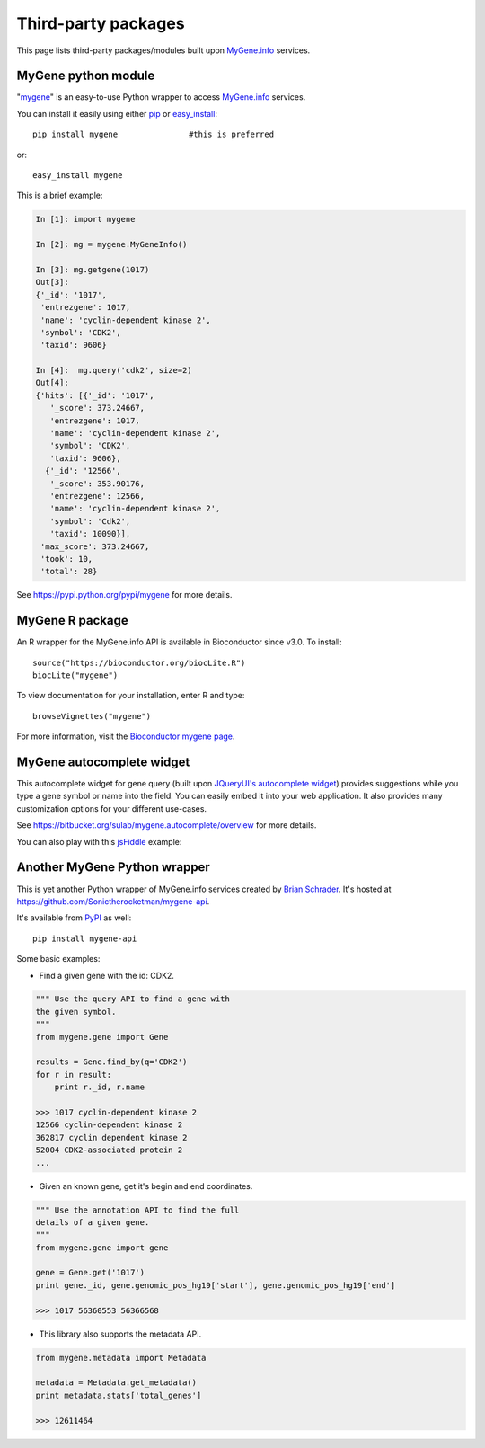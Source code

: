 Third-party packages
======================

This page lists third-party packages/modules built upon `MyGene.info <http://mygene.info>`_ services.

MyGene python module
----------------------
"`mygene <https://pypi.python.org/pypi/mygene>`_" is an easy-to-use Python wrapper to access `MyGene.info <http://mygene.info>`_ services.

You can install it easily using either `pip <http://www.pip-installer.org>`_ or `easy_install <https://pypi.python.org/pypi/setuptools>`_::

    pip install mygene               #this is preferred

or::

    easy_install mygene

This is a brief example:

.. code-block :: python

    In [1]: import mygene

    In [2]: mg = mygene.MyGeneInfo()

    In [3]: mg.getgene(1017)
    Out[3]:
    {'_id': '1017',
     'entrezgene': 1017,
     'name': 'cyclin-dependent kinase 2',
     'symbol': 'CDK2',
     'taxid': 9606}

    In [4]:  mg.query('cdk2', size=2)
    Out[4]:
    {'hits': [{'_id': '1017',
       '_score': 373.24667,
       'entrezgene': 1017,
       'name': 'cyclin-dependent kinase 2',
       'symbol': 'CDK2',
       'taxid': 9606},
      {'_id': '12566',
       '_score': 353.90176,
       'entrezgene': 12566,
       'name': 'cyclin-dependent kinase 2',
       'symbol': 'Cdk2',
       'taxid': 10090}],
     'max_score': 373.24667,
     'took': 10,
     'total': 28}

See https://pypi.python.org/pypi/mygene for more details.


MyGene R package
-------------------
An R wrapper for the MyGene.info API is available in Bioconductor since v3.0.  To install::

    source("https://bioconductor.org/biocLite.R")
    biocLite("mygene")

To view documentation for your installation, enter R and type::

    browseVignettes("mygene")

For more information, visit the `Bioconductor mygene page <https://www.bioconductor.org/packages/release/bioc/html/mygene.html>`_.



MyGene autocomplete widget
--------------------------
This autocomplete widget for gene query (built upon `JQueryUI's autocomplete widget <http://api.jqueryui.com/autocomplete/>`_) provides suggestions while you type a gene symbol or name into the field. You can easily embed it into your web application. It also provides many customization options for your different use-cases.

See https://bitbucket.org/sulab/mygene.autocomplete/overview for more details.

You can also play with this `jsFiddle <http://jsfiddle.net/frm3X/>`_ example:

.. raw:: html

    <script async src="//jsfiddle.net/frm3X/embed/"></script>



Another MyGene Python wrapper
------------------------------
This is yet another Python wrapper of MyGene.info services created by `Brian Schrader <http://brianschrader.com/about/>`__. It's hosted at https://github.com/Sonictherocketman/mygene-api.

It's available from `PyPI <https://pypi.python.org/pypi/mygene-api>`__ as well::

    pip install mygene-api
    

Some basic examples:

*  Find a given gene with the id: CDK2.

.. code-block :: python

    """ Use the query API to find a gene with 
    the given symbol.
    """
    from mygene.gene import Gene

    results = Gene.find_by(q='CDK2')
    for r in result:
        print r._id, r.name

    >>> 1017 cyclin-dependent kinase 2
    12566 cyclin-dependent kinase 2
    362817 cyclin dependent kinase 2
    52004 CDK2-associated protein 2
    ...

  
*  Given an known gene, get it's begin and end coordinates. 

.. code-block :: python

    """ Use the annotation API to find the full 
    details of a given gene.
    """
    from mygene.gene import gene

    gene = Gene.get('1017')
    print gene._id, gene.genomic_pos_hg19['start'], gene.genomic_pos_hg19['end']

    >>> 1017 56360553 56366568
   

*  This library also supports the metadata API.

.. code-block :: python
   
    from mygene.metadata import Metadata

    metadata = Metadata.get_metadata()
    print metadata.stats['total_genes']

    >>> 12611464


.. raw:: html

    <div id="spacer" style="height:300px"></div>
